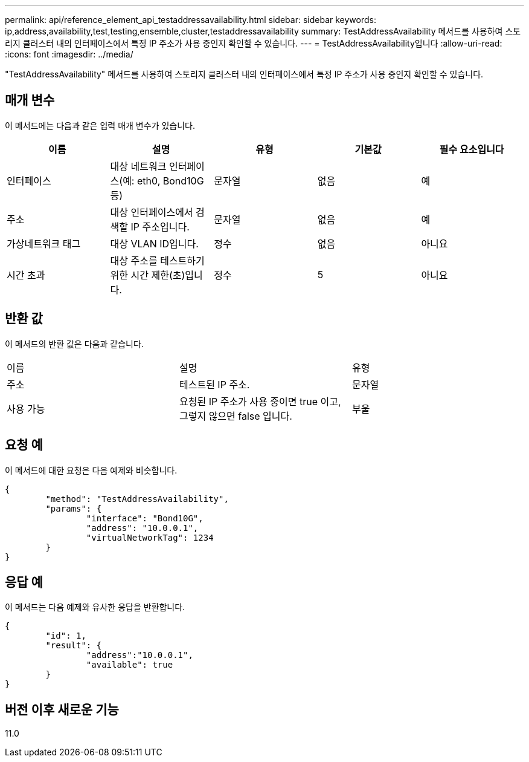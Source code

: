 ---
permalink: api/reference_element_api_testaddressavailability.html 
sidebar: sidebar 
keywords: ip,address,availability,test,testing,ensemble,cluster,testaddressavailability 
summary: TestAddressAvailability 메서드를 사용하여 스토리지 클러스터 내의 인터페이스에서 특정 IP 주소가 사용 중인지 확인할 수 있습니다. 
---
= TestAddressAvailability입니다
:allow-uri-read: 
:icons: font
:imagesdir: ../media/


[role="lead"]
"TestAddressAvailability" 메서드를 사용하여 스토리지 클러스터 내의 인터페이스에서 특정 IP 주소가 사용 중인지 확인할 수 있습니다.



== 매개 변수

이 메서드에는 다음과 같은 입력 매개 변수가 있습니다.

|===
| 이름 | 설명 | 유형 | 기본값 | 필수 요소입니다 


 a| 
인터페이스
 a| 
대상 네트워크 인터페이스(예: eth0, Bond10G 등)
 a| 
문자열
 a| 
없음
 a| 
예



 a| 
주소
 a| 
대상 인터페이스에서 검색할 IP 주소입니다.
 a| 
문자열
 a| 
없음
 a| 
예



 a| 
가상네트워크 태그
 a| 
대상 VLAN ID입니다.
 a| 
정수
 a| 
없음
 a| 
아니요



 a| 
시간 초과
 a| 
대상 주소를 테스트하기 위한 시간 제한(초)입니다.
 a| 
정수
 a| 
5
 a| 
아니요

|===


== 반환 값

이 메서드의 반환 값은 다음과 같습니다.

|===


| 이름 | 설명 | 유형 


 a| 
주소
 a| 
테스트된 IP 주소.
 a| 
문자열



 a| 
사용 가능
 a| 
요청된 IP 주소가 사용 중이면 true 이고, 그렇지 않으면 false 입니다.
 a| 
부울

|===


== 요청 예

이 메서드에 대한 요청은 다음 예제와 비슷합니다.

[listing]
----
{
	"method": "TestAddressAvailability",
	"params": {
		"interface": "Bond10G",
		"address": "10.0.0.1",
		"virtualNetworkTag": 1234
	}
}
----


== 응답 예

이 메서드는 다음 예제와 유사한 응답을 반환합니다.

[listing]
----
{
	"id": 1,
	"result": {
		"address":"10.0.0.1",
		"available": true
	}
}
----


== 버전 이후 새로운 기능

11.0
